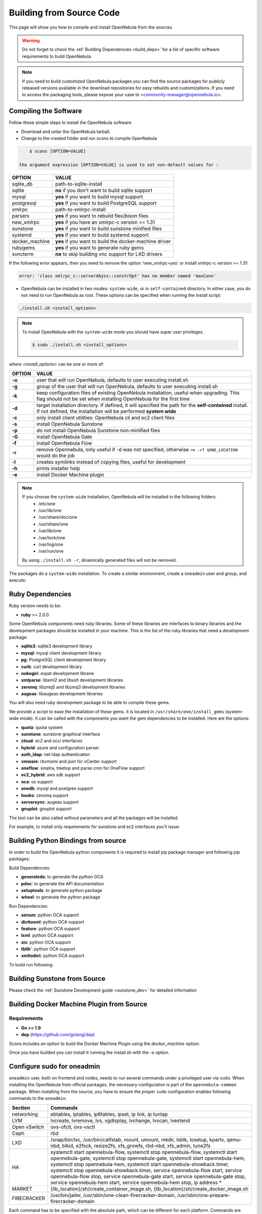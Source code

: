 .. _compile:

================================================================================
Building from Source Code
================================================================================

This page will show you how to compile and install OpenNebula from the sources.

.. warning:: Do not forget to check the :ref:`Building Dependencies <build_deps>` for a list of specific software requirements to build OpenNebula.

.. note::
   If you need to build customized OpenNebula packages you can find the source packages for publicly released versions available in the download repositories for easy rebuilds and customizations. If you need to access the packaging tools, please expose your case to <community-manager@opennebula.io>.

Compiling the Software
================================================================================

Follow these simple steps to install the OpenNebula software:

-  Download and untar the OpenNebula tarball.
-  Change to the created folder and run scons to compile OpenNebula

.. code::

       $ scons [OPTION=VALUE]

   the argument expression [OPTION=VALUE] is used to set non-default values for :

+----------------+--------------------------------------------------------+
| OPTION         | VALUE                                                  |
+================+========================================================+
| sqlite\_db     | path-to-sqlite-install                                 |
+----------------+--------------------------------------------------------+
| sqlite         | **no** if you don't want to build sqlite support       |
+----------------+--------------------------------------------------------+
| mysql          | **yes** if you want to build mysql support             |
+----------------+--------------------------------------------------------+
| postgresql     | **yes** if you want to build PostgreSQL support        |
+----------------+--------------------------------------------------------+
| xmlrpc         | path-to-xmlrpc-install                                 |
+----------------+--------------------------------------------------------+
| parsers        | **yes** if you want to rebuild flex/bison files        |
+----------------+--------------------------------------------------------+
| new\_xmlrpc    | **yes** if you have an xmlrpc-c version >= 1.31        |
+----------------+--------------------------------------------------------+
| sunstone       | **yes** if you want to build sunstone minified files   |
+----------------+--------------------------------------------------------+
| systemd        | **yes** if you want to build systemd support           |
+----------------+--------------------------------------------------------+
| docker_machine | **yes** if you want to build the docker-machine driver |
+----------------+--------------------------------------------------------+
| rubygems       | **yes** if you want to generate ruby gems              |
+----------------+--------------------------------------------------------+
| svncterm       | **no** to skip building vnc support for LXD drivers    |
+----------------+--------------------------------------------------------+

If the following error appears, then you need to remove the option 'new\_xmlrpc=yes' or install xmlrpc-c version >= 1.31:

.. code::

    error: 'class xmlrpc_c::serverAbyss::constrOpt' has no member named 'maxConn'

-  OpenNebula can be installed in two modes: ``system-wide``, or in ``self-contained`` directory. In either case, you do not need to run OpenNebula as root. These options can be specified when running the install script:

.. code::

    ./install.sh <install_options>

.. note::

    To install OpenNebula with the ``system-wide`` mode you should have super user privileges.

    .. code::

        $ sudo ./install.sh <install_options>

where *<install\_options>* can be one or more of:

+--------+------------------------------------------------------------------------------------------------------------------------------------------------------------------------------+
| OPTION |                                                                                    VALUE                                                                                     |
+========+==============================================================================================================================================================================+
| **-u** | user that will run OpenNebula, defaults to user executing install.sh                                                                                                         |
+--------+------------------------------------------------------------------------------------------------------------------------------------------------------------------------------+
| **-g** | group of the user that will run OpenNebula, defaults to user executing install.sh                                                                                            |
+--------+------------------------------------------------------------------------------------------------------------------------------------------------------------------------------+
| **-k** | keep configuration files of existing OpenNebula installation, useful when upgrading. This flag should not be set when installing OpenNebula for the first time               |
+--------+------------------------------------------------------------------------------------------------------------------------------------------------------------------------------+
| **-d** | target installation directory. If defined, it will specified the path for the **self-contained** install. If not defined, the installation will be performed **system wide** |
+--------+------------------------------------------------------------------------------------------------------------------------------------------------------------------------------+
| **-c** | only install client utilities: OpenNebula cli and ec2 client files                                                                                                           |
+--------+------------------------------------------------------------------------------------------------------------------------------------------------------------------------------+
| **-s** | install OpenNebula Sunstone                                                                                                                                                  |
+--------+------------------------------------------------------------------------------------------------------------------------------------------------------------------------------+
| **-p** | do not install OpenNebula Sunstone non-minified files                                                                                                                        |
+--------+------------------------------------------------------------------------------------------------------------------------------------------------------------------------------+
| **-G** | install OpenNebula Gate                                                                                                                                                      |
+--------+------------------------------------------------------------------------------------------------------------------------------------------------------------------------------+
| **-f** | install OpenNebula Flow                                                                                                                                                      |
+--------+------------------------------------------------------------------------------------------------------------------------------------------------------------------------------+
| **-r** | remove Opennebula, only useful if -d was not specified, otherwise ``rm -rf $ONE_LOCATION`` would do the job                                                                  |
+--------+------------------------------------------------------------------------------------------------------------------------------------------------------------------------------+
| **-l** | creates symlinks instead of copying files, useful for development                                                                                                            |
+--------+------------------------------------------------------------------------------------------------------------------------------------------------------------------------------+
| **-h** | prints installer help                                                                                                                                                        |
+--------+------------------------------------------------------------------------------------------------------------------------------------------------------------------------------+
| **-e** | install Docker Machine plugin                                                                                                                                                |
+--------+------------------------------------------------------------------------------------------------------------------------------------------------------------------------------+

.. note::

    If you choose the ``system-wide`` installation, OpenNebula will be installed in the following folders:
        -   /etc/one
        -   /usr/lib/one
        -   /usr/share/doc/one
        -   /usr/share/one
        -   /var/lib/one
        -   /var/lock/one
        -   /var/log/one
        -   /var/run/one

    By using ``./install.sh -r``, dinamically generated files will not be removed.

The packages do a ``system-wide`` installation. To create a similar environment, create a ``oneadmin`` user and group, and execute:

.. prompt:: text $ auto

    oneadmin@frontend:~/ $> wget <opennebula tar gz>
    oneadmin@frontend:~/ $> tar xzf <opennebula tar gz>
    oneadmin@frontend:~/ $> cd opennebula-x.y.z
    oneadmin@frontend:~/opennebula-x.y.z/ $> scons -j2 mysql=yes syslog=yes
    [ lots of compiling information ]
    scons: done building targets.
    oneadmin@frontend:~/opennebula-x.y.z $> sudo ./install.sh -u oneadmin -g oneadmin

Ruby Dependencies
================================================================================


Ruby version needs to be:

-  **ruby** >= 2.0.0

Some OpenNebula components need ruby libraries. Some of these libraries are interfaces to binary libraries and the development packages should be installed in your machine. This is the list of the ruby libraries that need a development package:

-  **sqlite3**: sqlite3 development library
-  **mysql**: mysql client development library
-  **pg**: PostgreSQL client development library
-  **curb**: curl development library
-  **nokogiri**: expat development librarie
-  **xmlparse**: libxml2 and libxslt development libraries
-  **zeromq**: libzmq5 and libzmq3 development libraries
-  **augeas**: libaugeas development libraries

You will also need ruby development package to be able to compile these gems.

We provide a script to ease the installation of these gems. it is located in ``/usr/share/one/install_gems`` (system-wide mode). It can be called with the components you want the gem dependencies to be installed. Here are the options:

-  **quota**: quota system
-  **sunstone**: sunstone graphical interface
-  **cloud**: ec2 and occi interfaces
-  **hybrid**: azure and configuration parser
-  **auth_ldap**: net ldap authentication
-  **vmware**: rbvmomi and json for vCenter support
-  **oneflow**: sinatra, treetop and parse cron for OneFlow support
-  **ec2_hybrid**: aws sdk support
-  **oca**: ox support
-  **onedb**: mysql and postgres support
-  **hooks**: zeromq support
-  **serversync**: augeas support
-  **gnuplot**: gnuplot support

The tool can be also called without parameters and all the packages will be installed.

For example, to install only requirements for sunstone and ec2 interfaces you'll issue:

.. prompt:: text $ auto

    oneadmin@frontend: $> ./install_gems sunstone cloud

Building Python Bindings from source
================================================================================

In order to build the OpenNebula python components it is required to install pip package manager and following pip packages:

Build Dependencies:

- **generateds**: to generate the python OCA
- **pdoc**: to generate the API documentation
- **setuptools**: to generate python package
- **wheel**: to generate the python package

Run Dependencies:

- **aenum**: python OCA support
- **dicttoxml**: python OCA support
- **feature**: python OCA support
- **lxml**: python OCA support
- **six**: python OCA support
- **tblib**': python OCA support
- **xmltodict**: python OCA support

To build run following:

.. prompt:: text $ auto

    root@frontend:~/ $> cd src/oca/python
    root@frontend:~/ $> make
    root@frontend:~/ $> make dist
    root@frontend:~/ $> make install


Building Sunstone from Source
================================================================================

Please check the :ref:`Sunstone Development guide <sunstone_dev>` for detailed information

Building Docker Machine Plugin from Source
================================================================================

Requirements
--------------------------------------------------------------------------------

* **Go >= 1.9**
* **dep** (https://github.com/golang/dep)

Scons includes an option to build the Docker Machine Plugin using the `docker_machine` option:

.. prompt:: text $ auto

    scons docker_machine=yes

Once you have builded you can install it running the install.sh with the `-e` option.

Configure sudo for oneadmin
================================================================================

``oneadmin`` user, both on frontend and nodes, needs to run several commands
under a privileged user via ``sudo``. When installing the OpenNebula from
official packages, the necessary configuration is part of the
``opennebula-common`` package. When installing from the source, you have
to ensure the proper ``sudo`` configuration enables following commands
to the ``oneadmin``.

+---------------+-------------------------------------------------------------+
| Section       | Commands                                                    |
+===============+=============================================================+
| networking    | ebtables, iptables, ip6tables, ipset, ip link, ip tuntap    |
+---------------+-------------------------------------------------------------+
| LVM           | lvcreate, lvremove, lvs, vgdisplay, lvchange, lvscan,       |
|               | lvextend                                                    |
+---------------+-------------------------------------------------------------+
| Open vSwitch  | ovs-ofctl, ovs-vsctl                                        |
+---------------+-------------------------------------------------------------+
| Ceph          | rbd                                                         |
+---------------+-------------------------------------------------------------+
| LXD           | /snap/bin/lxc, /usr/bin/catfstab, mount, umount, mkdir,     |
|               | lsblk, losetup, kpartx, qemu-nbd, blkid, e2fsck, resize2fs, |
|               | xfs_growfs, rbd-nbd, xfs_admin, tune2fs                     |
+---------------+-------------------------------------------------------------+
| HA            | systemctl start opennebula-flow,                            |
|               | systemctl stop opennebula-flow,                             |
|               | systemctl start opennebula-gate,                            |
|               | systemctl stop opennebula-gate,                             |
|               | systemctl start opennebula-hem,                             |
|               | systemctl stop opennebula-hem,                              |
|               | systemctl start opennebula-showback.timer,                  |
|               | systemctl stop opennebula-showback.timer,                   |
|               | service opennebula-flow start,                              |
|               | service opennebula-flow stop,                               |
|               | service opennebula-gate start,                              |
|               | service opennebula-gate stop,                               |
|               | service opennebula-hem start,                               |
|               | service opennebula-hem stop,                                |
|               | ip address *                                                |
+---------------+-------------------------------------------------------------+
| MARKET        | {lib_location}/sh/create_container_image.sh,                |
|               | {lib_location}/sh/create_docker_image.sh                    |
+---------------+-------------------------------------------------------------+
| FIRECRACKER   | /usr/bin/jailer,                                            |
|               | /usr/sbin/one-clean-firecracker-domain,                     |
|               | /usr/sbin/one-prepare-firecracker-domain                    |
+---------------+-------------------------------------------------------------+

Each command has to be specified with the absolute path, which can be
different for each platform. Commands are started on background, ``sudo``
needs to be configured **not to require real tty** and any password
for them.

The main sudoers file suitable for the front-end with distribution-specific
command paths can be created by the sudoers generator
`sudo_commands.rb <https://github.com/OpenNebula/one/tree/master/share/sudoers>`_.
You only need to ensure that all listed commands are already installed on
your system so that the generator can detect their filesystem location.
Generated sudo commands aliases must be enabled additionally.

Example configuration
--------------------------------------------------------------------------------

You can put following ``sudo`` configuration template into
``/etc/sudoers.d/opennebula`` and replace example commands
``/bin/true`` and ``/bin/false`` with comma separated list of commands
listed above, with the absolute path specific for your platform.

.. code::

    Defaults:oneadmin !requiretty
    Defaults:oneadmin secure_path = /sbin:/bin:/usr/sbin:/usr/bin

    oneadmin ALL=(ALL) NOPASSWD: /bin/true, /bin/false

Qemu configuration
--------------------------------------------------------------------------------

Qemu should be configured to not change file ownership. Modify ``/etc/libvirt/qemu.conf`` to include ``dynamic_ownership = 0``. To be able to use the images copied by OpenNebula, change also the user and group below the dynamic_ownership setting"

LXD configuration
--------------------------------------------------------------------------------
Add oneadmin to the lxd and libvirt group:

.. code-block:: bash

    usermod -aG lxd oneadmin
    usermod -aG libvirt oneadmin

If you plan to user qcow2 images on LXD, then you should load the **nbd** kernel module.

.. code-block:: bash

    modprobe nbd

Starting OpenNebula
================================================================================

Setup authentication file.

.. code-block:: bash

    echo '$USER:password' > ~/.one/one_auth

Start the opennebula server

.. code::

    one start

Check it worked

.. code::

    oneuser show
    USER 0 INFORMATION
    ID              : 0
    NAME            : oneadmin
    GROUP           : oneadmin
    PASSWORD        : 4478db59d30855454ece114e8ccfa5563d21c9bd
    AUTH_DRIVER     : core
    ENABLED         : Yes

    TOKENS

    USER TEMPLATE
    TOKEN_PASSWORD="f99aab65e58162dc83a0fae59bec074a935c9a68"

    VMS USAGE & QUOTAS

    VMS USAGE & QUOTAS - RUNNING

    DATASTORE USAGE & QUOTAS

    NETWORK USAGE & QUOTAS

    IMAGE USAGE & QUOTAS
